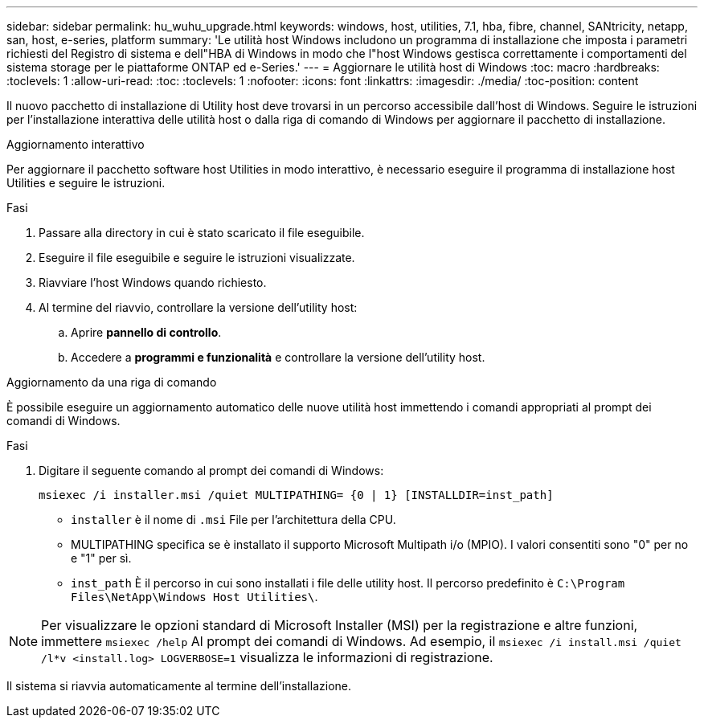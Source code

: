 ---
sidebar: sidebar 
permalink: hu_wuhu_upgrade.html 
keywords: windows, host, utilities, 7.1, hba, fibre, channel, SANtricity, netapp, san, host, e-series, platform 
summary: 'Le utilità host Windows includono un programma di installazione che imposta i parametri richiesti del Registro di sistema e dell"HBA di Windows in modo che l"host Windows gestisca correttamente i comportamenti del sistema storage per le piattaforme ONTAP ed e-Series.' 
---
= Aggiornare le utilità host di Windows
:toc: macro
:hardbreaks:
:toclevels: 1
:allow-uri-read: 
:toc: 
:toclevels: 1
:nofooter: 
:icons: font
:linkattrs: 
:imagesdir: ./media/
:toc-position: content


[role="lead"]
Il nuovo pacchetto di installazione di Utility host deve trovarsi in un percorso accessibile dall'host di Windows. Seguire le istruzioni per l'installazione interattiva delle utilità host o dalla riga di comando di Windows per aggiornare il pacchetto di installazione.

[role="tabbed-block"]
====
.Aggiornamento interattivo
--
Per aggiornare il pacchetto software host Utilities in modo interattivo, è necessario eseguire il programma di installazione host Utilities e seguire le istruzioni.

.Fasi
. Passare alla directory in cui è stato scaricato il file eseguibile.
. Eseguire il file eseguibile e seguire le istruzioni visualizzate.
. Riavviare l'host Windows quando richiesto.
. Al termine del riavvio, controllare la versione dell'utility host:
+
.. Aprire *pannello di controllo*.
.. Accedere a *programmi e funzionalità* e controllare la versione dell'utility host.




--
.Aggiornamento da una riga di comando
--
È possibile eseguire un aggiornamento automatico delle nuove utilità host immettendo i comandi appropriati al prompt dei comandi di Windows.

.Fasi
. Digitare il seguente comando al prompt dei comandi di Windows:
+
`msiexec /i installer.msi /quiet MULTIPATHING= {0 | 1} [INSTALLDIR=inst_path]`

+
** `installer` è il nome di `.msi` File per l'architettura della CPU.
** MULTIPATHING specifica se è installato il supporto Microsoft Multipath i/o (MPIO). I valori consentiti sono "0" per no e "1" per sì.
** `inst_path` È il percorso in cui sono installati i file delle utility host. Il percorso predefinito è `C:\Program Files\NetApp\Windows Host Utilities\`.





NOTE: Per visualizzare le opzioni standard di Microsoft Installer (MSI) per la registrazione e altre funzioni, immettere `msiexec /help` Al prompt dei comandi di Windows. Ad esempio, il `msiexec /i install.msi /quiet /l*v <install.log> LOGVERBOSE=1` visualizza le informazioni di registrazione.

Il sistema si riavvia automaticamente al termine dell'installazione.

--
====